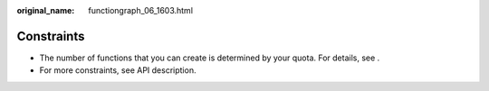 :original_name: functiongraph_06_1603.html

.. _functiongraph_06_1603:

Constraints
===========

-  The number of functions that you can create is determined by your quota. For details, see .
-  For more constraints, see API description.
